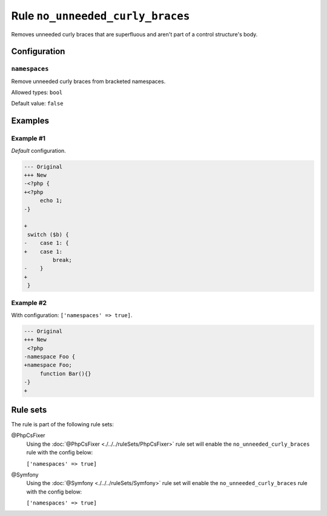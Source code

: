 =================================
Rule ``no_unneeded_curly_braces``
=================================

Removes unneeded curly braces that are superfluous and aren't part of a control
structure's body.

Configuration
-------------

``namespaces``
~~~~~~~~~~~~~~

Remove unneeded curly braces from bracketed namespaces.

Allowed types: ``bool``

Default value: ``false``

Examples
--------

Example #1
~~~~~~~~~~

*Default* configuration.

.. code-block:: diff

   --- Original
   +++ New
   -<?php {
   +<?php 
        echo 1;
   -}

   +
    switch ($b) {
   -    case 1: {
   +    case 1: 
            break;
   -    }
   +    
    }

Example #2
~~~~~~~~~~

With configuration: ``['namespaces' => true]``.

.. code-block:: diff

   --- Original
   +++ New
    <?php
   -namespace Foo {
   +namespace Foo;
        function Bar(){}
   -}
   +

Rule sets
---------

The rule is part of the following rule sets:

@PhpCsFixer
  Using the :doc:`@PhpCsFixer <./../../ruleSets/PhpCsFixer>` rule set will enable the ``no_unneeded_curly_braces`` rule with the config below:

  ``['namespaces' => true]``

@Symfony
  Using the :doc:`@Symfony <./../../ruleSets/Symfony>` rule set will enable the ``no_unneeded_curly_braces`` rule with the config below:

  ``['namespaces' => true]``
